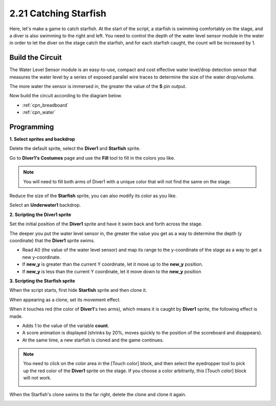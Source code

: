 .. _starfish:

2.21 Catching Starfish
============================

Here, let's make a game to catch starfish. At the start of the script, a starfish is swimming comfortably on the stage, and a diver is also swimming to the right and left. You need to control the depth of the water level sensor module in the water in order to let the diver on the stage catch the starfish, and for each starfish caught, the count will be increased by 1.

.. image:: img/21_starfish.png


Build the Circuit
-----------------------

The Water Level Sensor module is an easy-to-use, compact and cost effective water level/drop detection sensor that measures the water level by a series of exposed parallel wire traces to determine the size of the water drop/volume.

The more water the sensor is immersed in, the greater the value of the **S** pin output.


Now build the circuit according to the diagram below.

.. image:: img/circuit/water_circuit.png

* :ref:`cpn_breadboard`
* :ref:`cpn_water` 

Programming
------------------

**1. Select sprites and backdrop**

Delete the default sprite, select the **Diver1** and **Starfish** sprite.

.. image:: img/21_starfish1.png

Go to **Diver1's Costumes** page and use the **Fill** tool to fill in the colors you like.

.. Note:: 

    You will need to fill both arms of Diver1 with a unique color that will not find the same on the stage.

.. image:: img/21_starfish3.png

Reduce the size of the **Starfish** sprite, you can also modify its color as you like.

.. image:: img/21_starfish4.png

Select an **Underwater1** backdrop.

.. image:: img/21_starfish2.png

**2. Scripting the Diver1 sprite**

Set the initial position of the **Diver1** sprite and have it swim back and forth across the stage.

.. image:: img/21_starfish5.png

The deeper you put the water level sensor in, the greater the value you get as a way to determine the depth (y coordinate) that the **Diver1** sprite swims.

* Read A0 (the value of the water level sensor) and map its range to the y-coordinate of the stage as a way to get a new y-coordinate.
* If **new_y** is greater than the current Y coordinate, let it move up to the **new_y** position.
* If **new_y** is less than the current Y coordinate, let it move down to the **new_y** position

.. image:: img/21_starfish6.png
    :width: 800

**3. Scripting the Starfish sprite**

When the script starts, first hide **Starfish** sprite and then clone it.

.. image:: img/21_starfish7.png

When appearing as a clone, set its movement effect.

.. image:: img/21_starfish8.png

When it touches red (the color of **Diver1**'s two arms), which means it is caught by **Diver1** sprite, the following effect is made.

* Adds 1 to the value of the variable **count**.
* A score animation is displayed (shrinks by 20%, moves quickly to the position of the scoreboard and disappears).
* At the same time, a new starfish is cloned and the game continues.

.. image:: img/21_starfish9.png

.. Note:: 
    You need to click on the color area in the [Touch color] block, and then select the eyedropper tool to pick up the red color of the **Diver1** sprite on the stage. If you choose a color arbitrarily, this [Touch color] block will not work.

    .. image:: img/21_starfish10.png

When the Starfish's clone swims to the far right, delete the clone and clone it again.



.. image:: img/21_starfish11.png